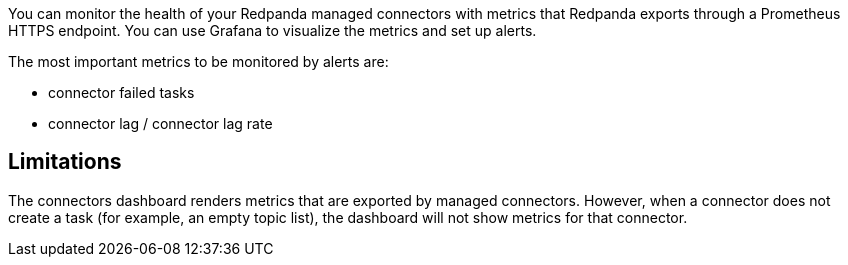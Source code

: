 // tag::single-source[]

ifdef::env-kubernetes[]

You can monitor the health of Kafka Connect with
metrics that are exported through a Prometheus endpoint at the default port 9404. You can use Grafana to visualize the metrics and set up alerts.

== Prerequisites

- A Kubernetes cluster with `kubectl` installed at least version {supported-kubernetes-version}.
+
To check if you have `kubectl` installed:
+
[,bash]
----
kubectl version --short --client
----

- https://helm.sh/docs/intro/install/[Helm^] installed with at least version {supported-helm-version}.
+
To check if you have Helm installed:
+
[,bash]
----
helm version
----

- xref:deploy:deployment-option/self-hosted/kubernetes/k-deploy-connectors.adoc[Kafka Connect deployed] with monitoring enabled.

endif::[]

ifndef::env-kubernetes[]
You can monitor the health of your Redpanda managed connectors with
metrics that Redpanda exports through a Prometheus HTTPS endpoint. You
can use Grafana to visualize the metrics and set up alerts.

The most important metrics to be monitored by alerts are:

* connector failed tasks
* connector lag / connector lag rate

endif::[]

== Limitations

The connectors dashboard renders metrics that are exported by managed
connectors. However, when a connector does not create a task (for
example, an empty topic list), the dashboard will not show metrics for
that connector.

ifdef::env-kubernetes[]

== Verify monitoring is enabled

Before configuring Prometheus, verify that Kafka Connect is exposing metrics:

. Check that the connectors service exposes port 9404:
+
[,bash]
----
kubectl get service --namespace <namespace> <release-name>-connectors
----
+
Expected output should include `9404/TCP`:
+
[,bash,.no-copy]
----
NAME                  TYPE        CLUSTER-IP      EXTERNAL-IP   PORT(S)             AGE
redpanda-connectors   ClusterIP   10.96.78.129    <none>        8083/TCP,9404/TCP   1h
----

. Test that metrics are being exported:
+
[,bash]
----
POD_NAME=$(kubectl get pod -l app.kubernetes.io/name=connectors --namespace <namespace> -o jsonpath='{.items[0].metadata.name}')
kubectl exec $POD_NAME --namespace <namespace> -- curl -s localhost:9404/metrics | head -10
----
+
Expected output should show Prometheus metrics:
+
[,bash,.no-copy]
----
# HELP jmx_exporter_build_info A metric with a constant '1' value labeled with the version of the JMX exporter.
# TYPE jmx_exporter_build_info gauge
jmx_exporter_build_info{version="0.20.0",name="jmx_prometheus_javaagent",} 1.0
# HELP kafka_producer_iotime_total Kafka producer JMX metric type producer
# TYPE kafka_producer_iotime_total gauge
----

== Configure Prometheus

https://prometheus.io/[Prometheus^] is a system monitoring and alerting tool. It collects and stores metrics as time-series data identified by a metric name and key/value pairs.

ifdef::env-kubernetes[]

To configure Prometheus to monitor Kafka Connect metrics in Kubernetes, you can use the https://prometheus-operator.dev/[Prometheus Operator^].

The Prometheus Operator provides Kubernetes-native deployment and management of Prometheus and related monitoring components.

. Follow the steps to https://prometheus-operator.dev/docs/getting-started/installation/[deploy the Prometheus Operator^].

. Configure the Prometheus resource to target your Pods running Kafka Connect:
+
.`prometheus.yaml`
[,yaml,lines=9+12]
----
apiVersion: monitoring.coreos.com/v1
kind: Prometheus
metadata:
  name: prometheus
  namespace: <namespace>
spec:
  serviceAccountName: prometheus
  podMonitorNamespaceSelector:
    matchLabels:
      name: <namespace>
  podMonitorSelector:
    matchLabels:
      app.kubernetes.io/name: connectors
  resources:
    requests:
      memory: 400Mi
  enableAdminAPI: false
----
+
- `podMonitorNamespaceSelector.matchLabels.name`: The namespace where Redpanda is deployed.
- `podMonitorSelector.matchLabels.app.kubernetes.io/name`: Must match the label on your connectors Pods (default is `connectors`).

. Deploy the standalone Kafka Connect chart with monitoring enabled. This will automatically create a PodMonitor resource:
+
[tabs]
======
Helm::
+
--
[tabs]
====
--values::
+
.`connectors-monitoring.yaml`
[,yaml]
----
monitoring:
  enabled: true
  scrapeInterval: 30s
----
+
```bash
helm upgrade --install redpanda-connectors redpanda/connectors --namespace <namespace> --create-namespace \
--values connectors-monitoring.yaml
```

--set::
+
[,bash,lines=3-4]
----
helm upgrade --install redpanda-connectors redpanda/connectors \
  --namespace <namespace> \
  --create-namespace \
  --set monitoring.enabled=true \
  --set monitoring.scrapeInterval=30s
----

====
--
======

. Wait until the connectors deployment is ready:
+
[,bash]
----
kubectl --namespace <namespace> rollout status deployment <release-name>-connectors --watch
----

. Verify that the PodMonitor was automatically created:
+
[,bash]
----
kubectl get podmonitor --namespace <namespace>
----
+
Expected output:
+
[,bash,.no-copy]
----
NAME                  AGE
redpanda-connectors   30s
----

. Verify that Prometheus is scraping the metrics:
+
[,bash]
----
kubectl port-forward svc/prometheus-operator-kube-p-prometheus 9090:9090 --namespace <namespace>
----
+
Then navigate to http://localhost:9090/targets to verify that the Kafka Connect targets are being scraped.

== Important metrics to monitor

The most important Kafka Connect metrics to monitor with alerts are:

* **Connector task status**: `kafka_connect_connector_status` and `kafka_connect_task_status`
* **Connector task failures**: `kafka_connect_task_error_count`
* **Consumer lag**: `kafka_consumer_lag_max` (for sink connectors)
* **Producer record send rate**: `kafka_producer_record_send_rate` (for source connectors)
* **Error rates**: `kafka_connect_connector_failed_task_count`

=== Example queries

Important Prometheus queries for monitoring:

[,promql]
----
# Failed connector tasks
kafka_connect_connector_failed_task_count > 0

# Connector status (should be "running")
kafka_connect_connector_status{status!="running"}

# High consumer lag
kafka_consumer_lag_max > 1000

# Low throughput for source connectors
rate(kafka_producer_record_send_total[5m]) < 1
----

endif::[]

ifndef::env-kubernetes[]

NOTE: You can get
https://github.com/redpanda-data/observability/tree/main/cloud[Prometheus
and Grafana running locally^], but not for production instances. For
production instances, deploy Prometheus and Grafana as a standalone or
managed service, as described below.

To configure and use Prometheus to monitor Redpanda managed connector
metrics:

. In Redpanda Cloud, go to *Overview* > *How to connect* > *Prometheus*.
Click the Copy icon for *Prometheus YAML* to copy its content into your
clipboard.
. Edit the `prometheus.yml` file in the Prometheus root folder to add
the Redpanda configuration under `scrape_configs`.
+
[,yaml]
----
scrape_configs:
- job_name: redpandaCloud
    static_configs:
    - targets:
        - ...
    metrics_path: /api/cloud/prometheus/public_metrics
    basic_auth:
    username: prometheus
    password: ...
    scheme: https
----

. Save the configuration file, and restart Prometheus to apply changes.
. Observe in Prometheus that metrics from Redpanda endpoints are
scraped.

endif::[]

== Import the Grafana dashboard

You can use https://grafana.com/oss/grafana/[Grafana^] to query,
visualize, and generate alerts for metrics. Redpanda provides a
https://github.com/redpanda-data/observability/blob/main/grafana-dashboards/Connectors.json[Grafana
dashboard for connectors^].

To create and use the Grafana dashboard to gather telemetry for your
managed connectors, import the connectors dashboard JSON file
(`Connectors.json`).

== Managed connector metrics

You can monitor the following metrics for your Redpanda managed
connectors.

=== Connector tasks

Number of tasks for a specific connector, grouped by status:

* `running` - Tasks that are healthy and running.
* `paused` - Tasks that were paused by a user request.
* `failed` - Tasks that failed during execution.

Expect only `running` and `paused` tasks. Create an alert for failed
tasks.

'''''

=== Sink connector lag

The number of records still to be processed by a connector. This metric
is emitted for sink connectors only (`last_offset` -
`current_offset`).

For newly-created connectors, the metric is high until the connector
sinks all historical data.

Expect the lag not to increase over time.

'''''

=== MM2 replication latency

Age of the last record written to the target cluster by the MirrorMaker
2 connector. This metric is emitted for each partition.

For newly-created connectors, the metric is high until the connector
processes all historical data.

Expect the latency to not increase over time.

'''''

=== Count of the records sent to target (by topic)

Count of records sent to the cluster by source connectors for each
topic.

'''''

=== Redpanda consumer latency

The Redpanda consumer fetch latency for sink connectors.

'''''

=== Redpanda producer latency

The Redpanda producer request latency for source connectors.

'''''

=== Bytes in

Bytes per second (throughput) of data from Redpanda to managed
connectors.

'''''

=== Bytes out

Bytes per second (throughput) of data from managed connectors to
Redpanda.

'''''

=== Record error rate

* `record errors` - Total number of record errors seen in connector
tasks.
* `record failures` - Total number of record failures seen in
connector tasks.
* `record skipped` - Total number of records skipped by connector
tasks.

'''''

=== Producer record rate

* `record sent` - Total number of records sent by connector producers.
* `record retry` - Total number of records sent retries by connector
producers.

'''''

=== Producer record error rate

Rate of producer errors when producing records to Redpanda.

== Connectors support

Redpanda monitors the managed connector infrastructure 24/7 to ensure the service is available. The monitoring of individual connectors is expected to be done by the end user. If an incident occurs, Redpanda Support follows an incident response process to quickly mitigate it.

=== Consumer lag

A connector generally performs lower than expected when it is underprovisioned.


Increase the number of `Max Tasks` (`tasks.max`) in the connector configuration for a given number of instances and instance types.

ifdef::env-cloud[]
For more information, see: xref:deploy:deployment-option/cloud/managed-connectors/sizing-connectors.adoc[Sizing Connectors].
endif::[]

Additional reasons for increasing consumer lag:

* Available memory for the connector is too low.
* Insufficient number of instances. Autoscaling is based on the total running task count for connectors.

==== Sink connector lag rate metric
The sink connector lag rate metric shows the difference between a topic max offset rate and a sink connector committed offsets rate.
When the message rate for the topic is greater than the sink connector consume rate, the lag rate metric is positive.
You should expect the metric to drop below 0 regularly, which means progress is being made and the connector is able to catch up with the produce rate.

Contact https://support.redpanda.com/hc/en-us/requests/new[Redpanda support^] to align connector instances with your needs.

=== Connector in a failed state

If a connector is in a failed state, first check the connector configuration and logs. If a connector fails, it typically occurs immediately after a configuration change.

* Check exception details and stacktrace by clicking *Show Error*.
* Check connector logs in the *Logs* tab.
* Restart the connector by clicking *Restart*.

The following table lists the most frequent connector configuration issues that cause a failed status:

|===
| Issue | Action

| External system connectivity issue
a|
* Check that the external system is up and running.
* Check that the external system is available.
* Check the connector configuration to confirm that external system properties are correct (URL, table name, bucket name).

| External system authentication issue
a|
* Check that the given account exists in an external system.
* Check the credentials defined in the connector configuration.

| Incorrect topic name or topic name pattern
a|
* Check that the expected topic is created.
* Check that the given topic name pattern matches at least one topic name.

| Out Of Memory error
a|
* Change the connector configuration, lower the connector cache buffer size, and decrease the maximum records allowed in a batch.
* Limit the number of topics set in `Topics to export` (`topics`) or `Topics regex` (`topics.regex`) properties.
* Decrease `Max Tasks` (`tasks.max`) in the connector configuration.
* Contact https://support.redpanda.com/hc/en-us/requests/new[Redpanda support^].
|===


ifdef::env-kubernetes[]

== Next steps

- xref:manage:kubernetes/k-manage-connectors.adoc[Create and manage Kafka Connect connectors]
- Set up Grafana dashboards using the https://github.com/redpanda-data/observability/blob/main/grafana-dashboards/Connectors.json[Redpanda connectors dashboard^]
- Configure alerting rules for critical connector metrics
- Learn about xref:deploy:deployment-option/self-hosted/kubernetes/k-deploy-connectors.adoc#scaling[scaling connector deployments]

endif::[]

// end::single-source[]

